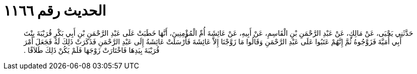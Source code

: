 
= الحديث رقم ١١٦٦

[quote.hadith]
حَدَّثَنِي يَحْيَى، عَنْ مَالِكٍ، عَنْ عَبْدِ الرَّحْمَنِ بْنِ الْقَاسِمِ، عَنْ أَبِيهِ، عَنْ عَائِشَةَ أُمِّ الْمُؤْمِنِينَ، أَنَّهَا خَطَبَتْ عَلَى عَبْدِ الرَّحْمَنِ بْنِ أَبِي بَكْرٍ قُرَيْبَةَ بِنْتَ أَبِي أُمَيَّةَ فَزَوَّجُوهُ ثُمَّ إِنَّهُمْ عَتَبُوا عَلَى عَبْدِ الرَّحْمَنِ وَقَالُوا مَا زَوَّجْنَا إِلاَّ عَائِشَةَ فَأَرْسَلَتْ عَائِشَةُ إِلَى عَبْدِ الرَّحْمَنِ فَذَكَرَتْ ذَلِكَ لَهُ فَجَعَلَ أَمْرَ قُرَيْبَةَ بِيَدِهَا فَاخْتَارَتْ زَوْجَهَا فَلَمْ يَكُنْ ذَلِكَ طَلاَقًا ‏.‏